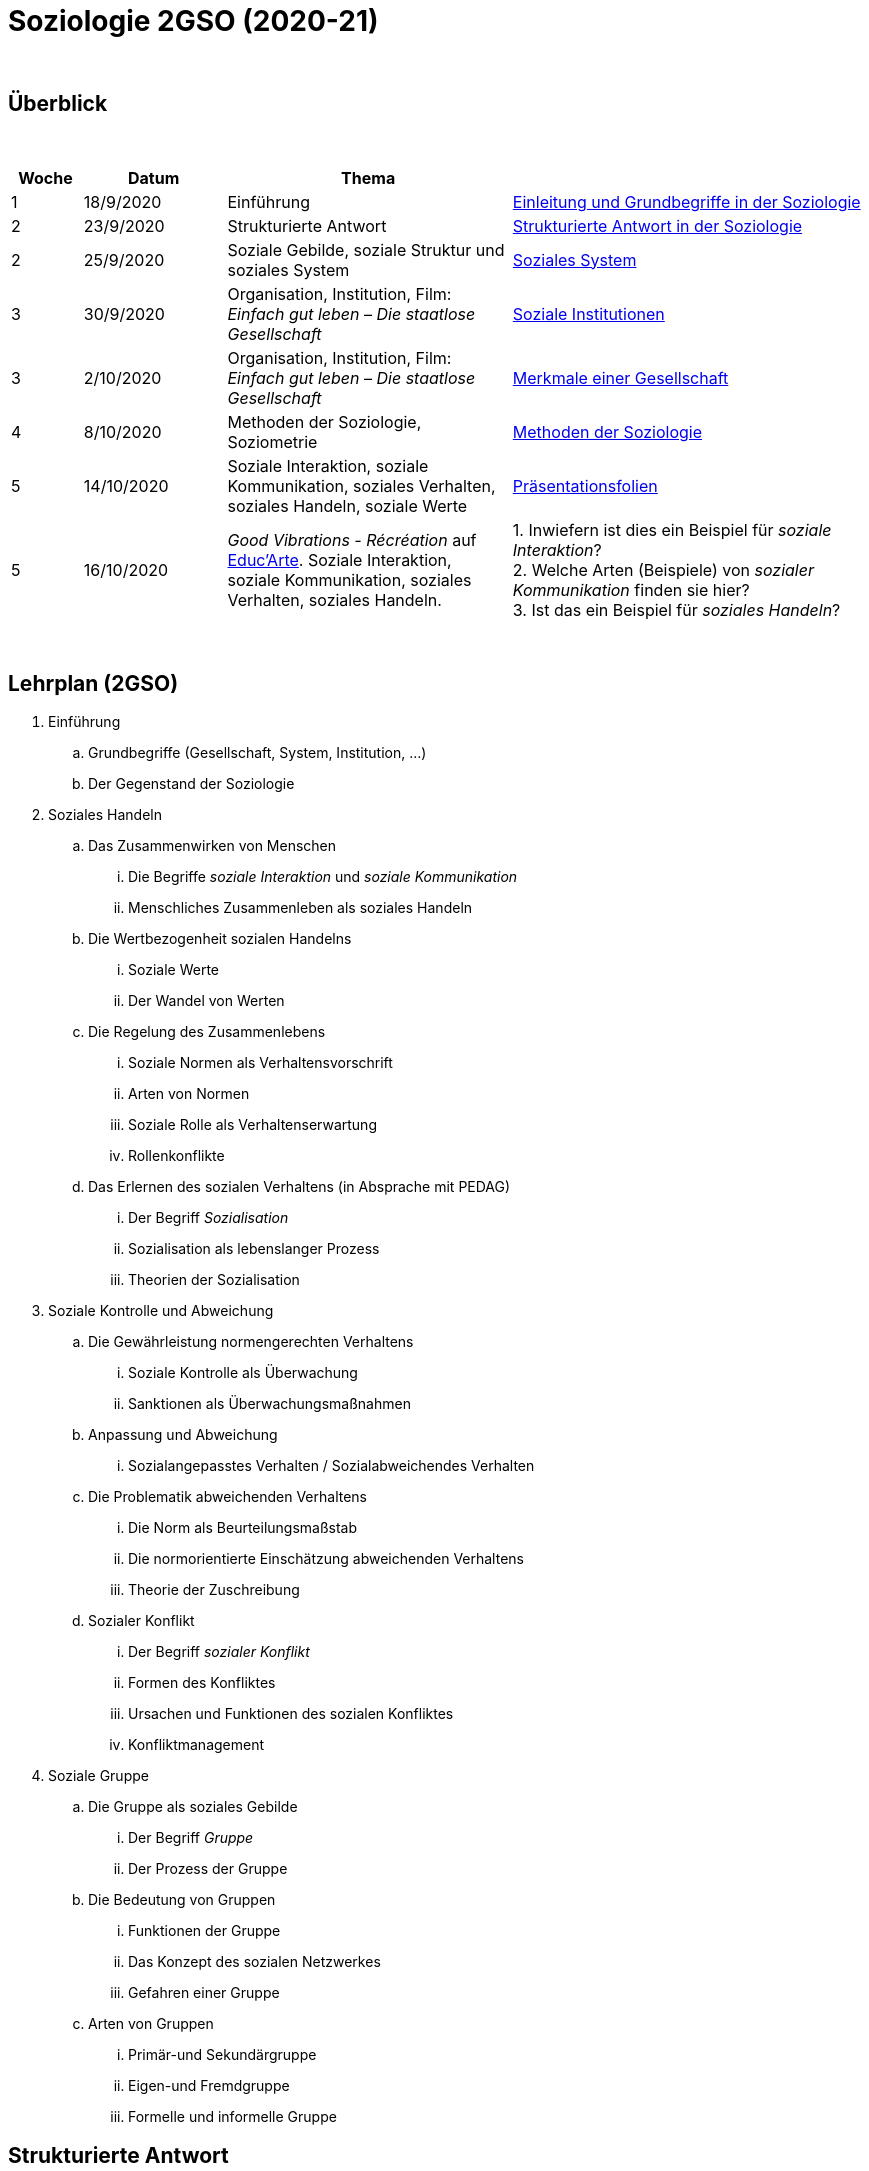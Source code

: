 = Soziologie 2GSO (2020-21)

{blank} +




== Überblick


{blank} +


[cols="1,2,4,5", options="header"]
//[%autowidth, options="header"]
|===
|Woche |Datum |Thema |

| 1
| 18/9/2020
| Einführung
| link:https://tarikgit.github.io/teaching/soziologie-cours/01-Grundbegriffe.pdf[Einleitung und Grundbegriffe in der Soziologie]

| 2
| 23/9/2020
| Strukturierte Antwort
| link:https://tarikgit.github.io/teaching/soziologie-cours/02-Grundbegriffe-Strurkturierte-Antwort-web.pdf[Strukturierte Antwort in der Soziologie] 

| 2
| 25/9/2020
| Soziale Gebilde, soziale Struktur und soziales System
| link:https://tarikgit.github.io/teaching/soziologie-cours/03-Grundbegriffe.pdf[Soziales System] 

| 3
| 30/9/2020
| Organisation, Institution, Film: _Einfach gut leben – Die staatlose Gesellschaft_
| link:https://tarikgit.github.io/teaching/soziologie-cours/04-Grundbegriffe.pdf[Soziale Institutionen] 

| 3
| 2/10/2020
| Organisation, Institution, Film: _Einfach gut leben – Die staatlose Gesellschaft_
| link:https://tarikgit.github.io/teaching/soziologie-cours/05-Grundbegriffe.pdf[Merkmale einer Gesellschaft] 

| 4
| 8/10/2020
| Methoden der Soziologie, Soziometrie
| link:https://tarikgit.github.io/teaching/soziologie-cours/06-Methoden-der-Soziologie.png[Methoden der Soziologie] 

| 5
| 14/10/2020
| Soziale Interaktion, soziale Kommunikation, soziales Verhalten, soziales Handeln, soziale Werte
| link:https://tarikgit.github.io/teaching/soziologie-cours/07-Soziales-Handeln.pdf[Präsentationsfolien] 

| 5
| 16/10/2020
| _Good Vibrations - Récréation_ auf link:https://educ.arte.tv/program/good-vibrations-recreation[Educ'Arte]. Soziale Interaktion, soziale Kommunikation, soziales Verhalten, soziales Handeln.
| 1. Inwiefern ist dies ein Beispiel für _soziale Interaktion_? +
  2. Welche Arten (Beispiele) von _sozialer Kommunikation_ finden sie hier? +
  3. Ist das ein Beispiel für _soziales Handeln_?


|===

{blank} +



== Lehrplan (2GSO)


. Einführung
.. Grundbegriffe (Gesellschaft, System, Institution, ...)
.. Der Gegenstand der Soziologie
. Soziales Handeln 
.. Das Zusammenwirken von Menschen 
... Die Begriffe _soziale Interaktion_ und _soziale Kommunikation_
... Menschliches Zusammenleben als soziales Handeln 
.. Die Wertbezogenheit sozialen Handelns
... Soziale Werte
... Der Wandel von Werten 
.. Die Regelung des Zusammenlebens
... Soziale Normen als Verhaltensvorschrift
... Arten von Normen
... Soziale Rolle als Verhaltenserwartung
... Rollenkonflikte
.. Das Erlernen des sozialen Verhaltens (in Absprache mit PEDAG)
... Der Begriff _Sozialisation_
... Sozialisation als lebenslanger Prozess
... Theorien der Sozialisation
. Soziale Kontrolle und Abweichung
.. Die Gewährleistung normengerechten Verhaltens
... Soziale Kontrolle als Überwachung
... Sanktionen als Überwachungsmaßnahmen
.. Anpassung und Abweichung
... Sozialangepasstes Verhalten / Sozialabweichendes Verhalten
.. Die Problematik abweichenden Verhaltens
... Die Norm als Beurteilungsmaßstab
... Die normorientierte Einschätzung abweichenden Verhaltens
... Theorie der Zuschreibung
.. Sozialer Konflikt
... Der Begriff _sozialer Konflikt_
... Formen des Konfliktes
... Ursachen und Funktionen des sozialen Konfliktes
... Konfliktmanagement
. Soziale Gruppe
.. Die Gruppe als soziales Gebilde
... Der Begriff _Gruppe_
... Der Prozess der Gruppe
.. Die Bedeutung von Gruppen
... Funktionen der Gruppe
... Das Konzept des sozialen Netzwerkes
... Gefahren einer Gruppe
.. Arten von Gruppen
... Primär-und Sekundärgruppe
... Eigen-und Fremdgruppe
... Formelle und informelle Gruppe


== Strukturierte Antwort

image::https://tarikgit.github.io/latex/images/06-strukturierte-antwort-mindmap-figure1.png[Abbildung 1: Struktur in drei Teilen]



link:https://www.youtube.com/watch?v=J8KczQ3b44o[Was ist Soziologie? Max Weber Teil 1: Der Handlungsbegriff (soziales Handeln, irrationales Verhalten)]